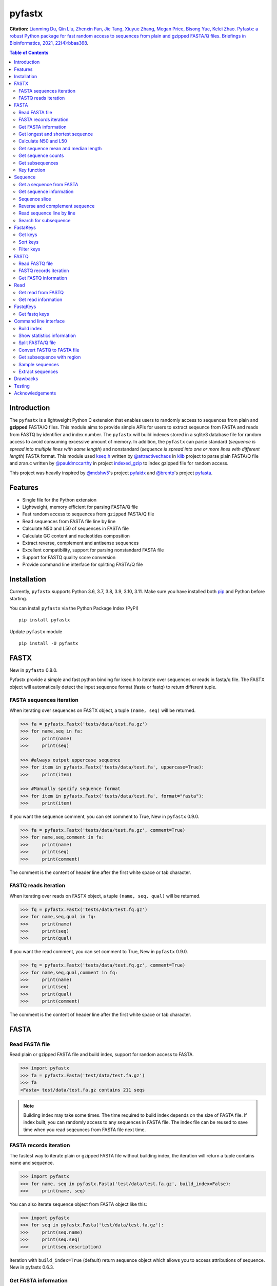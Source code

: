 pyfastx
#######

.. image:: https://github.com/lmdu/pyfastx/actions/workflows/wheel.yml/badge.svg
   :target: https://github.com/lmdu/pyfastx/actions/workflows/wheel.yml
   :alt: Action

.. image:: https://readthedocs.org/projects/pyfastx/badge/?version=latest
   :target: https://pyfastx.readthedocs.io/en/latest/?badge=latest
   :alt: Readthedocs

.. image:: https://codecov.io/gh/lmdu/pyfastx/branch/master/graph/badge.svg
   :target: https://codecov.io/gh/lmdu/pyfastx
   :alt: Codecov

.. image:: https://img.shields.io/pypi/v/pyfastx.svg
   :target: https://pypi.org/project/pyfastx
   :alt: PyPI

.. image:: https://img.shields.io/pypi/implementation/pyfastx
   :target: https://pypi.org/project/pyfastx
   :alt: Language

.. image:: https://img.shields.io/pypi/pyversions/pyfastx.svg
   :target: https://pypi.org/project/pyfastx
   :alt: Pyver

.. image:: https://img.shields.io/pypi/wheel/pyfastx.svg
   :target: https://pypi.org/project/pyfastx
   :alt: Wheel

.. image:: https://api.codacy.com/project/badge/Grade/80790fa30f444d9d9ece43689d512dae
   :target: https://www.codacy.com/manual/lmdu/pyfastx?utm_source=github.com&amp;utm_medium=referral&amp;utm_content=lmdu/pyfastx&amp;utm_campaign=Badge_Grade
   :alt: Codacy

.. image:: https://img.shields.io/pypi/dm/pyfastx
   :target: https://pypi.org/project/pyfastx
   :alt: Downloads

.. image:: https://img.shields.io/pypi/l/pyfastx
   :target: https://pypi.org/project/pyfastx
   :alt: License

.. image:: https://img.shields.io/badge/install%20with-bioconda-brightgreen.svg?style=flat
   :target: http://bioconda.github.io/recipes/pyfastx/README.html
   :alt: Bioconda

**Citation:** 
`Lianming Du, Qin Liu, Zhenxin Fan, Jie Tang, Xiuyue Zhang, Megan Price, Bisong Yue, Kelei Zhao. Pyfastx: a robust Python package for fast random access to sequences from plain and gzipped FASTA/Q files. Briefings in Bioinformatics, 2021, 22(4):bbaa368 <https://doi.org/10.1093/bib/bbaa368>`_.

.. contents:: Table of Contents

Introduction
============

The ``pyfastx`` is a lightweight Python C extension that enables users to randomly access to sequences from plain and **gzipped** FASTA/Q files. This module aims to provide simple APIs for users to extract seqeunce from FASTA and reads from FASTQ by identifier and index number. The ``pyfastx`` will build indexes stored in a sqlite3 database file for random access to avoid consuming excessive amount of memory. In addition, the ``pyfastx`` can parse standard (*sequence is spread into multiple lines with same length*) and nonstandard (*sequence is spread into one or more lines with different length*) FASTA format. This module used `kseq.h <https://github.com/attractivechaos/klib/blob/master/kseq.h>`_ written by `@attractivechaos <https://github.com/attractivechaos>`_ in `klib <https://github.com/attractivechaos/klib>`_ project to parse plain FASTA/Q file and zran.c written by `@pauldmccarthy <https://github.com/pauldmccarthy>`_ in project `indexed_gzip <https://github.com/pauldmccarthy/indexed_gzip>`_ to index gzipped file for random access.

This project was heavily inspired by `@mdshw5 <https://github.com/mdshw5>`_'s project `pyfaidx <https://github.com/mdshw5/pyfaidx>`_ and `@brentp <https://github.com/brentp>`_'s project `pyfasta <https://github.com/brentp/pyfasta>`_.

Features
========

- Single file for the Python extension
- Lightweight, memory efficient for parsing FASTA/Q file
- Fast random access to sequences from ``gzipped`` FASTA/Q file
- Read sequences from FASTA file line by line
- Calculate N50 and L50 of sequences in FASTA file
- Calculate GC content and nucleotides composition
- Extract reverse, complement and antisense sequences
- Excellent compatibility, support for parsing nonstandard FASTA file
- Support for FASTQ quality score conversion
- Provide command line interface for splitting FASTA/Q file

Installation
============

Currently, ``pyfastx`` supports Python 3.6, 3.7, 3.8, 3.9, 3.10, 3.11. Make sure you have installed both `pip <https://pip.pypa.io/en/stable/installing/>`_ and Python before starting.

You can install ``pyfastx`` via the Python Package Index (PyPI)

::

    pip install pyfastx

Update ``pyfastx`` module

::

	pip install -U pyfastx

FASTX
=====

New in ``pyfastx`` 0.8.0.

Pyfastx provide a simple and fast python binding for kseq.h to iterate over sequences or reads in fasta/q file. The FASTX object will automatically detect the input sequence format (fasta or fastq) to return different tuple.

FASTA sequences iteration
-------------------------

When iterating over sequences on FASTX object, a tuple ``(name, seq)`` will be returned.

.. code:: python

    >>> fa = pyfastx.Fastx('tests/data/test.fa.gz')
    >>> for name,seq in fa:
    >>>     print(name)
    >>>     print(seq)

    >>> #always output uppercase sequence
    >>> for item in pyfastx.Fastx('tests/data/test.fa', uppercase=True):
    >>>     print(item)

    >>> #Manually specify sequence format
    >>> for item in pyfastx.Fastx('tests/data/test.fa', format="fasta"):
    >>>     print(item)

If you want the sequence comment, you can set comment to True, New in ``pyfastx`` 0.9.0.

.. code:: python

    >>> fa = pyfastx.Fastx('tests/data/test.fa.gz', comment=True)
    >>> for name,seq,comment in fa:
    >>>     print(name)
    >>>     print(seq)
    >>>     print(comment)

The comment is the content of header line after the first white space or tab character.

FASTQ reads iteration
---------------------

When iterating over reads on FASTX object, a tuple ``(name, seq, qual)`` will be returned.

.. code:: python

    >>> fq = pyfastx.Fastx('tests/data/test.fq.gz')
    >>> for name,seq,qual in fq:
    >>>     print(name)
    >>>     print(seq)
    >>>     print(qual)

If you want the read comment, you can set comment to True, New in ``pyfastx`` 0.9.0.

.. code:: python

    >>> fq = pyfastx.Fastx('tests/data/test.fq.gz', comment=True)
    >>> for name,seq,qual,comment in fq:
    >>>     print(name)
    >>>     print(seq)
    >>>     print(qual)
    >>>     print(comment)

The comment is the content of header line after the first white space or tab character.

FASTA
=====

Read FASTA file
---------------

Read plain or gzipped FASTA file and build index, support for random access to FASTA.

.. code:: python

    >>> import pyfastx
    >>> fa = pyfastx.Fasta('test/data/test.fa.gz')
    >>> fa
    <Fasta> test/data/test.fa.gz contains 211 seqs

.. note::
    Building index may take some times. The time required to build index depends on the size of FASTA file. If index built, you can randomly access to any sequences in FASTA file. The index file can be reused to save time when you read seqeunces from FASTA file next time.

FASTA records iteration
-----------------------

The fastest way to iterate plain or gzipped FASTA file without building index, the iteration will return a tuple contains name and sequence.

.. code:: python

    >>> import pyfastx
    >>> for name, seq in pyfastx.Fasta('test/data/test.fa.gz', build_index=False):
    >>>     print(name, seq)

You can also iterate sequence object from FASTA object like this:

.. code:: python

    >>> import pyfastx
    >>> for seq in pyfastx.Fasta('test/data/test.fa.gz'):
    >>>     print(seq.name)
    >>>     print(seq.seq)
    >>>     print(seq.description)

Iteration with ``build_index=True`` (default) return sequence object which allows you to access attributions of sequence. New in pyfastx 0.6.3.


Get FASTA information
---------------------

.. code:: python

    >>> # get sequence counts in FASTA
    >>> len(fa)
    211

    >>> # get total sequence length of FASTA
    >>> fa.size
    86262

    >>> # get GC content of DNA sequence of FASTA
    >>> fa.gc_content
    43.529014587402344

    >>> # get GC skew of DNA sequences in FASTA
    >>> # New in pyfastx 0.3.8
    >>> fa.gc_skew
    0.004287730902433395

    >>> # get composition of nucleotides in FASTA
    >>> fa.composition
    {'A': 24534, 'C': 18694, 'G': 18855, 'T': 24179}

    >>> # get fasta type (DNA, RNA, or protein)
    >>> fa.type
    'DNA'

    >>> # check fasta file is gzip compressed
    >>> fa.is_gzip
    True

Get longest and shortest sequence
---------------------------------

New in ``pyfastx`` 0.3.0

.. code:: python

    >>> # get longest sequence
    >>> s = fa.longest
    >>> s
    <Sequence> JZ822609.1 with length of 821

    >>> s.name
    'JZ822609.1'

    >>> len(s)
    821

    >>> # get shortest sequence
    >>> s = fa.shortest
    >>> s
    <Sequence> JZ822617.1 with length of 118

    >>> s.name
    'JZ822617.1'

    >>> len(s)
    118

Calculate N50 and L50
---------------------

New in ``pyfastx`` 0.3.0

Calculate assembly N50 and L50, return (N50, L50), learn more about `N50,L50 <https://www.molecularecologist.com/2017/03/whats-n50/>`_

.. code:: python

	>>> # get FASTA N50 and L50
	>>> fa.nl(50)
	(516, 66)

	>>> # get FASTA N90 and L90
	>>> fa.nl(90)
	(231, 161)

	>>> # get FASTA N75 and L75
	>>> fa.nl(75)
	(365, 117)

Get sequence mean and median length
-----------------------------------

New in ``pyfastx`` 0.3.0

.. code:: python

	>>> # get sequence average length
	>>> fa.mean
	408

	>>> # get seqeunce median length
	>>> fa.median
	430

Get sequence counts
-------------------

New in ``pyfastx`` 0.3.0

Get counts of sequences whose length >= specified length

.. code:: python

	>>> # get counts of sequences with length >= 200 bp
	>>> fa.count(200)
	173

	>>> # get counts of sequences with length >= 500 bp
	>>> fa.count(500)
	70

Get subsequences
----------------

Subsequences can be retrieved from FASTA file by using a list of [start, end] coordinates

.. code:: python

    >>> # get subsequence with start and end position
    >>> interval = (1, 10)
    >>> fa.fetch('JZ822577.1', interval)
    'CTCTAGAGAT'

    >>> # get subsequences with a list of start and end position
    >>> intervals = [(1, 10), (50, 60)]
    >>> fa.fetch('JZ822577.1', intervals)
    'CTCTAGAGATTTTAGTTTGAC'

    >>> # get subsequences with reverse strand
    >>> fa.fetch('JZ822577.1', (1, 10), strand='-')
    'ATCTCTAGAG'

Key function
------------

New in ``pyfastx`` 0.5.1

Sometimes your fasta will have a long header which contains multiple identifiers and description, for example, ">JZ822577.1 contig1 cDNA library of flower petals in tree peony by suppression subtractive hybridization Paeonia suffruticosa cDNA, mRNA sequence". In this case, both "JZ822577.1" and "contig1" can be used as identifer. you can specify the key function to select one as identifier.

.. code:: python

	>>> #default use JZ822577.1 as identifier
	>>> #specify key_func to select contig1 as identifer
	>>> fa = pyfastx.Fasta('tests/data/test.fa.gz', key_func=lambda x: x.split()[1])
	>>> fa
	<Fasta> tests/data/test.fa.gz contains 211 seqs

Sequence
========

Get a sequence from FASTA
-------------------------

.. code:: python

    >>> # get sequence like a dictionary by identifier
    >>> s1 = fa['JZ822577.1']
    >>> s1
    <Sequence> JZ822577.1 with length of 333

    >>> # get sequence like a list by index
    >>> s2 = fa[2]
    >>> s2
    <Sequence> JZ822579.1 with length of 176

    >>> # get last sequence
    >>> s3 = fa[-1]
    >>> s3
    <Sequence> JZ840318.1 with length of 134

    >>> # check a sequence name weather in FASTA file
    >>> 'JZ822577.1' in fa
    True

Get sequence information
------------------------

.. code:: python

    >>> s = fa[-1]
    >>> s
    <Sequence> JZ840318.1 with length of 134

    >>> # get sequence order number in FASTA file
    >>> # New in pyfastx 0.3.7
    >>> s.id
    211

    >>> # get sequence name
    >>> s.name
    'JZ840318.1'

    >>> # get sequence description
    >>> # New in pyfastx 0.3.1
    >>> s.description
    'R283 cDNA library of flower petals in tree peony by suppression subtractive hybridization Paeonia suffruticosa cDNA, mRNA sequence'

    >>> # get sequence string
    >>> s.seq
    'ACTGGAGGTTCTTCTTCCTGTGGAAAGTAACTTGTTTTGCCTTCACCTGCCTGTTCTTCACATCAACCTTGTTCCCACACAAAACAATGGGAATGTTCTCACACACCCTGCAGAGATCACGATGCCATGTTGGT'

    >>> # get sequence raw string, New in pyfastx 0.6.3
    >>> print(s.raw)
    >JZ840318.1 R283 cDNA library of flower petals in tree peony by suppression subtractive hybridization Paeonia suffruticosa cDNA, mRNA sequence
    ACTGGAGGTTCTTCTTCCTGTGGAAAGTAACTTGTTTTGCCTTCACCTGCCTGTTCTTCACATCAACCTT
    GTTCCCACACAAAACAATGGGAATGTTCTCACACACCCTGCAGAGATCACGATGCCATGTTGGT

    >>> # get sequence length
    >>> len(s)
    134

    >>> # get GC content if dna sequence
    >>> s.gc_content
    46.26865768432617

    >>> # get nucleotide composition if dna sequence
    >>> s.composition
    {'A': 31, 'C': 37, 'G': 25, 'T': 41, 'N': 0}

Sequence slice
--------------

Sequence object can be sliced like a python string

.. code:: python

    >>> # get a sub seq from sequence
    >>> s = fa[-1]
    >>> ss = s[10:30]
    >>> ss
    <Sequence> JZ840318.1 from 11 to 30

    >>> ss.name
    'JZ840318.1:11-30'

    >>> ss.seq
    'CTTCTTCCTGTGGAAAGTAA'

    >>> ss = s[-10:]
    >>> ss
    <Sequence> JZ840318.1 from 125 to 134

    >>> ss.name
    'JZ840318.1:125-134'

    >>> ss.seq
    'CCATGTTGGT'


.. note::

	Slicing start and end coordinates are 0-based. Currently, pyfastx does not support an optional third ``step`` or ``stride`` argument. For example ``ss[::-1]``

Reverse and complement sequence
-------------------------------

.. code:: python

    >>> # get sliced sequence
    >>> fa[0][10:20].seq
    'GTCAATTTCC'

    >>> # get reverse of sliced sequence
    >>> fa[0][10:20].reverse
    'CCTTTAACTG'

    >>> # get complement of sliced sequence
    >>> fa[0][10:20].complement
    'CAGTTAAAGG'

    >>> # get reversed complement sequence, corresponding to sequence in antisense strand
    >>> fa[0][10:20].antisense
    'GGAAATTGAC'

Read sequence line by line
--------------------------

New in ``pyfastx`` 0.3.0

The sequence object can be iterated line by line as they appear in FASTA file.

.. code:: python

	>>> for line in fa[0]:
	... 	print(line)
	...
	CTCTAGAGATTACTTCTTCACATTCCAGATCACTCAGGCTCTTTGTCATTTTAGTTTGACTAGGATATCG
	AGTATTCAAGCTCATCGCTTTTGGTAATCTTTGCGGTGCATGCCTTTGCATGCTGTATTGCTGCTTCATC
	ATCCCCTTTGACTTGTGTGGCGGTGGCAAGACATCCGAAGAGTTAAGCGATGCTTGTCTAGTCAATTTCC
	CCATGTACAGAATCATTGTTGTCAATTGGTTGTTTCCTTGATGGTGAAGGGGCTTCAATACATGAGTTCC
	AAACTAACATTTCTTGACTAACACTTGAGGAAGAAGGACAAGGGTCCCCATGT

.. note::

    Sliced sequence (e.g. fa[0][10:50]) cannot be read line by line

Search for subsequence
----------------------

New in ``pyfastx`` 0.3.6

Search for subsequence from given sequence and get one-based start position of the first occurrence

.. code:: python

    >>> # search subsequence in sense strand
    >>> fa[0].search('GCTTCAATACA')
    262

    >>> # check subsequence weather in sequence
    >>> 'GCTTCAATACA' in fa[0]
    True

    >>> # search subsequence in antisense strand
    >>> fa[0].search('CCTCAAGT', '-')
    301

FastaKeys
=========

New in ``pyfastx`` 0.8.0. We have changed ``Identifier`` object to ``FastaKeys`` object.

Get keys
--------------

Get all names of sequence as a list-like object.

.. code:: python

    >>> ids = fa.keys()
    >>> ids
    <FastaKeys> contains 211 keys

    >>> # get count of sequence
    >>> len(ids)
    211

    >>> # get key by index
    >>> ids[0]
    'JZ822577.1'

    >>> # check key whether in fasta
    >>> 'JZ822577.1' in ids
    True

    >>> # iterate over keys
    >>> for name in ids:
    >>>     print(name)

    >>> # convert to a list
    >>> list(ids)

Sort keys
----------------

Sort keys by sequence id, name, or length for iteration

New in ``pyfastx`` 0.5.0

.. code:: python

    >>> # sort keys by length with descending order
    >>> for name in ids.sort(by='length', reverse=True):
    >>>     print(name)

    >>> # sort keys by name with ascending order
    >>> for name in ids.sort(by='name'):
    >>>     print(name)

    >>> # sort keys by id with descending order
    >>> for name in ids.sort(by='id', reverse=True)
    >>>     print(name)

Filter keys
------------------

Filter keys by sequence length and name

New in ``pyfastx`` 0.5.10

.. code:: python

    >>> # get keys with length > 600
    >>> ids.filter(ids > 600)
    <FastaKeys> contains 48 keys

    >>> # get keys with length >= 500 and <= 700
    >>> ids.filter(ids>=500, ids<=700)
    <FastaKeys> contains 48 keys

    >>> # get keys with length > 500 and < 600
    >>> ids.filter(500<ids<600)
    <FastaKeys> contains 22 keys

    >>> # get keys contain JZ8226
    >>> ids.filter(ids % 'JZ8226')
    <FastaKeys> contains 90 keys

    >>> # get keys contain JZ8226 with length > 550
    >>> ids.filter(ids % 'JZ8226', ids>550)
    <FastaKeys> contains 17 keys

    >>> # clear sort order and filters
    >>> ids.reset()
    <FastaKeys> contains 211 keys

    >>> # list a filtered result
    >>> ids.filter(ids % 'JZ8226', ids>730)
    >>> list(ids)
    ['JZ822609.1', 'JZ822650.1', 'JZ822664.1', 'JZ822699.1']

    >>> # list a filtered result with sort order
    >>> ids.filter(ids % 'JZ8226', ids>730).sort('length', reverse=True)
    >>> list(ids)
    ['JZ822609.1', 'JZ822699.1', 'JZ822664.1', 'JZ822650.1']

    >>> ids.filter(ids % 'JZ8226', ids>730).sort('name', reverse=True)
    >>> list(ids)
    ['JZ822699.1', 'JZ822664.1', 'JZ822650.1', 'JZ822609.1']

FASTQ
=====

New in ``pyfastx`` 0.4.0

Read FASTQ file
---------------

Read plain or gzipped file and build index, support for random access to reads from FASTQ.

.. code:: python

    >>> import pyfastx
    >>> fq = pyfastx.Fastq('tests/data/test.fq.gz')
    >>> fq
    <Fastq> tests/data/test.fq.gz contains 100 reads

FASTQ records iteration
-----------------------

The fastest way to parse plain or gzipped FASTQ file without building index, the iteration will return a tuple contains read name, seq and quality.

.. code:: python

    >>> import pyfastx
    >>> for name,seq,qual in pyfastx.Fastq('tests/data/test.fq.gz', build_index=False):
    >>>     print(name)
    >>>     print(seq)
    >>>     print(qual)

You can also iterate read object from FASTQ object like this:

.. code:: python

    >>> import pyfastx
    >>> for read in pyfastx.Fastq('test/data/test.fq.gz'):
    >>>     print(read.name)
    >>>     print(read.seq)
    >>>     print(read.qual)
    >>>     print(read.quali)

Iteration with ``build_index=True`` (default) return read object which allows you to access attribution of read. New in pyfastx 0.6.3.


Get FASTQ information
---------------------

.. code:: python

    >>> # get read counts in FASTQ
    >>> len(fq)
    800

    >>> # get total bases
    >>> fq.size
    120000

    >>> # get GC content of FASTQ file
    >>> fq.gc_content
    66.17471313476562

    >>> # get composition of bases in FASTQ
    >>> fq.composition
    {'A': 20501, 'C': 39705, 'G': 39704, 'T': 20089, 'N': 1}

    >>> # New in pyfastx 0.6.10
    >>> # get average length of reads
    >>> fq.avglen
    150.0

    >>> # get maximum lenth of reads
    >>> fq.maxlen
    150

    >>> # get minimum length of reas
    >>> fq.minlen
    150

    >>> # get maximum quality score
    >>> fq.maxqual
    70

    >>> # get minimum quality score
    >>> fq.minqual
    35

    >>> # get phred which affects the quality score conversion
    >>> fq.phred
    33

    >>> # Guess fastq quality encoding system
    >>> # New in pyfastx 0.4.1
    >>> fq.encoding_type
    ['Sanger Phred+33', 'Illumina 1.8+ Phred+33']

Read
====

Get read from FASTQ
-------------------

.. code:: python

    >>> #get read like a dict by read name
    >>> r1 = fq['A00129:183:H77K2DMXX:1:1101:4752:1047']
    >>> r1
    <Read> A00129:183:H77K2DMXX:1:1101:4752:1047 with length of 150

    >>> # get read like a list by index
    >>> r2 = fq[10]
    >>> r2
    <Read> A00129:183:H77K2DMXX:1:1101:18041:1078 with length of 150

    >>> # get the last read
    >>> r3 = fq[-1]
    >>> r3
    <Read> A00129:183:H77K2DMXX:1:1101:31575:4726 with length of 150

    >>> # check a read weather in FASTQ file
    >>> 'A00129:183:H77K2DMXX:1:1101:4752:1047' in fq
    True

Get read information
--------------------

.. code:: python

    >>> r = fq[-10]
    >>> r
    <Read> A00129:183:H77K2DMXX:1:1101:1750:4711 with length of 150

    >>> # get read order number in FASTQ file
    >>> r.id
    791

    >>> # get read name
    >>> r.name
    'A00129:183:H77K2DMXX:1:1101:1750:4711'

    >>> # get read full header line, New in pyfastx 0.6.3
    >>> r.description
    '@A00129:183:H77K2DMXX:1:1101:1750:4711 1:N:0:CAATGGAA+CGAGGCTG'

    >>> # get read length
    >>> len(r)
    150

    >>> # get read sequence
    >>> r.seq
    'CGAGGAAATCGACGTCACCGATCTGGAAGCCCTGCGCGCCCATCTCAACCAGAAATGGGGTGGCCAGCGCGGCAAGCTGACCCTGCTGCCGTTCCTGGTCCGCGCCATGGTCGTGGCGCTGCGCGACTTCCCGCAGTTGAACGCGCGCTA'

    >>> # get raw string of read, New in pyfastx 0.6.3
    >>> print(r.raw)
    @A00129:183:H77K2DMXX:1:1101:1750:4711 1:N:0:CAATGGAA+CGAGGCTG
    CGAGGAAATCGACGTCACCGATCTGGAAGCCCTGCGCGCCCATCTCAACCAGAAATGGGGTGGCCAGCGCGGCAAGCTGACCCTGCTGCCGTTCCTGGTCCGCGCCATGGTCGTGGCGCTGCGCGACTTCCCGCAGTTGAACGCGCGCTA
    +
    FFFFFFFFFFFFFFFFFFFFFFFFFFFFFFFFFFFFFFFFFFFFFFFFFF:FFFFFFFFFFFFFFFFFFFFFFFFFFFFFFFFFFFFFFFFFFFFFFFFFFFFFFFF:FF,FFFFFFFFFFFFFFFFFFFFFFFFFF,F:FFFFFFFFF:

    >>> # get read quality ascii string
    >>> r.qual
    'FFFFFFFFFFFFFFFFFFFFFFFFFFFFFFFFFFFFFFFFFFFFFFFFFF:FFFFFFFFFFFFFFFFFFFFFFFFFFFFFFFFFFFFFFFFFFFFFFFFFFFFFFFF:FF,FFFFFFFFFFFFFFFFFFFFFFFFFF,F:FFFFFFFFF:'

    >>> # get read quality integer value, ascii - 33 or 64
    >>> r.quali
    [37, 37, 37, 37, 37, 37, 37, 37, 37, 37, 37, 37, 37, 37, 37, 37, 37, 37, 37, 37, 37, 37, 37, 37, 37, 37, 37, 37, 37, 37, 37, 37, 37, 37, 37, 37, 37, 37, 37, 37, 37, 37, 37, 37, 37, 37, 37, 37, 37, 37, 25, 37, 37, 37, 37, 37, 37, 37, 37, 37, 37, 37, 37, 37, 37, 37, 37, 37, 37, 37, 37, 37, 37, 37, 37, 37, 37, 37, 37, 37, 37, 37, 37, 37, 37, 37, 37, 37, 37, 37, 37, 37, 37, 37, 37, 37, 37, 37, 37, 37, 37, 37, 37, 37, 37, 37, 37, 25, 37, 37, 11, 37, 37, 37, 37, 37, 37, 37, 37, 37, 37, 37, 37, 37, 37, 37, 37, 37, 37, 37, 37, 37, 37, 37, 37, 37, 37, 11, 37, 25, 37, 37, 37, 37, 37, 37, 37, 37, 37, 25]

    >>> # get read length
    >>> len(r)
    150

FastqKeys
=========

New in ``pyfastx`` 0.8.0.

Get fastq keys
---------------

Get all names of read as a list-like object.

.. code:: python

    >>> ids = fq.keys()
    >>> ids
    <FastqKeys> contains 800 keys

    >>> # get count of read
    >>> len(ids)
    800

    >>> # get key by index
    >>> ids[0]
    'A00129:183:H77K2DMXX:1:1101:6804:1031'

    >>> # check key whether in fasta
    >>> 'A00129:183:H77K2DMXX:1:1101:14416:1031' in ids
    True

Command line interface
======================

New in ``pyfastx`` 0.5.0

.. code:: bash

    $ pyfastx -h

    usage: pyfastx COMMAND [OPTIONS]

    A command line tool for FASTA/Q file manipulation

    optional arguments:
      -h, --help     show this help message and exit
      -v, --version  show program's version number and exit

    Commands:

        index        build index for fasta/q file
        stat         show detailed statistics information of fasta/q file
        split        split fasta/q file into multiple files
        fq2fa        convert fastq file to fasta file
        subseq       get subsequences from fasta file by region
        sample       randomly sample sequences from fasta or fastq file
        extract      extract full sequences or reads from fasta/q file

Build index
-----------

New in ``pyfastx`` 0.6.10

.. code:: bash

    $ pyfastx index -h

    usage: pyfastx index [-h] [-f] fastx [fastx ...]

    positional arguments:
      fastx       fasta or fastq file, gzip support

    optional arguments:
      -h, --help  show this help message and exit
      -f, --full  build full index, base composition will be calculated

Show statistics information
---------------------------

.. code:: bash

    $ pyfastx stat -h

    usage: pyfastx info [-h] fastx

    positional arguments:
      fastx       input fasta or fastq file, gzip support

    optional arguments:
      -h, --help  show this help message and exit

Split FASTA/Q file
------------------

.. code:: bash

    $ pyfastx split -h

    usage: pyfastx split [-h] (-n int | -c int) [-o str] fastx

    positional arguments:
      fastx                 fasta or fastq file, gzip support

    optional arguments:
      -h, --help            show this help message and exit
      -n int                split a fasta/q file into N new files with even size
      -c int                split a fasta/q file into multiple files containing the same sequence counts
      -o str, --out-dir str
                            output directory, default is current folder

Convert FASTQ to FASTA file
---------------------------

.. code:: bash

    $ pyfastx fq2fa -h

    usage: pyfastx fq2fa [-h] [-o str] fastx

    positional arguments:
      fastx                 fastq file, gzip support

    optional arguments:
      -h, --help            show this help message and exit
      -o str, --out-file str
                            output file, default: output to stdout

Get subsequence with region
---------------------------

.. code:: bash

    $ pyfastx subseq -h

    usage: pyfastx subseq [-h] [-r str | -b str] [-o str] fastx [region [region ...]]

    positional arguments:
      fastx                 input fasta file, gzip support
      region                format is chr:start-end, start and end position is 1-based, multiple names were separated by space

    optional arguments:
      -h, --help            show this help message and exit
      -r str, --region-file str
                            tab-delimited file, one region per line, both start and end position are 1-based
      -b str, --bed-file str
                            tab-delimited BED file, 0-based start position and 1-based end position
      -o str, --out-file str
                            output file, default: output to stdout

Sample sequences
----------------

.. code:: bash

    $ pyfastx sample -h

    usage: pyfastx sample [-h] (-n int | -p float) [-s int] [--sequential-read] [-o str] fastx

    positional arguments:
      fastx                 fasta or fastq file, gzip support

    optional arguments:
      -h, --help            show this help message and exit
      -n int                number of sequences to be sampled
      -p float              proportion of sequences to be sampled, 0~1
      -s int, --seed int    random seed, default is the current system time
      --sequential-read     start sequential reading, particularly suitable for sampling large numbers of sequences
      -o str, --out-file str
                            output file, default: output to stdout

Extract sequences
-----------------

New in ``pyfastx`` 0.6.10

.. code:: bash

    $ pyfastx extract -h

    usage: pyfastx extract [-h] [-l str] [--reverse-complement] [--out-fasta] [-o str] [--sequential-read]
                           fastx [name [name ...]]

    positional arguments:
      fastx                 fasta or fastq file, gzip support
      name                  sequence name or read name, multiple names were separated by space

    optional arguments:
      -h, --help            show this help message and exit
      -l str, --list-file str
                            a file containing sequence or read names, one name per line
      --reverse-complement  output reverse complement sequence
      --out-fasta           output fasta format when extract reads from fastq, default output fastq format
      -o str, --out-file str
                            output file, default: output to stdout
      --sequential-read     start sequential reading, particularly suitable for extracting large numbers of sequences

Drawbacks
=========

If you intensively check sequence names exists in FASTA file using ``in`` operator on FASTA object like:

.. code:: python

	>>> fa = pyfastx.Fasta('tests/data/test.fa.gz')
	>>> # Suppose seqnames has 100000 names
	>>> for seqname in seqnames:
	>>>     if seqname in fa:
	>>>	        do something

This will take a long time to finish. Becuase, pyfastx does not load the index into memory, the ``in`` operating is corresponding to sql query existence from index database. The faster alternative way to do this is:

.. code:: python

	>>> fa = pyfastx.Fasta('tests/data/test.fa.gz')
	>>> # load all sequence names into a set object
	>>> all_names = set(fa.keys())
	>>> for seqname in seqnames:
	>>>     if seqname in all_names:
	>>>	        do something

Testing
=======

The ``pyfaidx`` module was used to test ``pyfastx``. First, make sure you have a suitable version installed::

    pip install pyfastx

To test pyfastx, you should also install pyfaidx 0.5.8::

    pip install pyfaidx==0.5.8

Then, to run the tests::

	$ python setup.py test

Acknowledgements
================

`kseq.h <https://github.com/attractivechaos/klib/blob/master/kseq.h>`_ and `zlib <https://www.zlib.net/>`_ was used to parse FASTA format. `Sqlite3 <https://www.sqlite.org/index.html>`_ was used to store built indexes. ``pyfastx`` can randomly access to sequences from gzipped FASTA file mainly attributed to `indexed_gzip <https://github.com/pauldmccarthy/indexed_gzip>`_.
